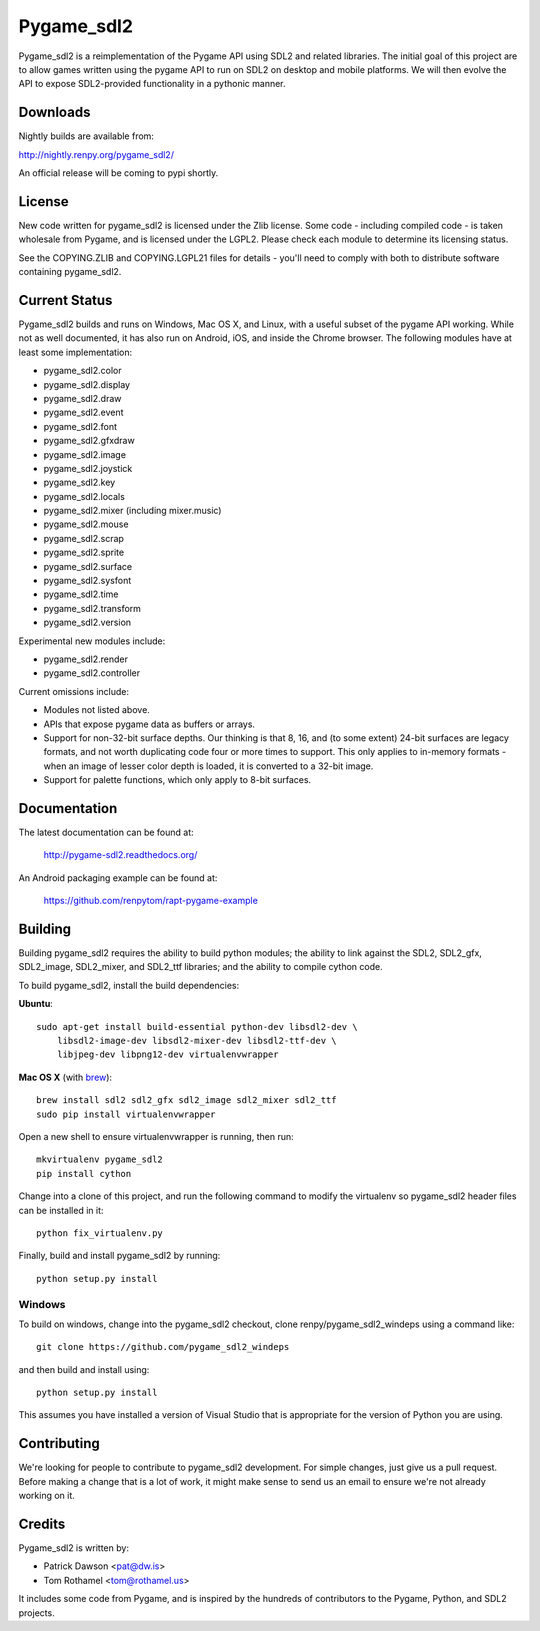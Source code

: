 ===========
Pygame_sdl2
===========

Pygame_sdl2 is a reimplementation of the Pygame API using SDL2 and
related libraries. The initial goal of this project are to allow
games written using the pygame API to run on SDL2 on desktop and
mobile  platforms. We will then evolve the API to expose SDL2-provided
functionality in a pythonic manner.

Downloads
---------

Nightly builds are available from:

http://nightly.renpy.org/pygame_sdl2/

An official release will be coming to pypi shortly.

License
-------

New code written for pygame_sdl2 is licensed under the Zlib license. Some
code - including compiled code - is taken wholesale from Pygame, and is
licensed under the LGPL2. Please check each module to
determine its licensing status.

See the COPYING.ZLIB and COPYING.LGPL21 files for details - you'll need
to comply with both to distribute software containing pygame_sdl2.

Current Status
--------------

Pygame_sdl2 builds and runs on Windows, Mac OS X, and Linux, with a useful
subset of the pygame API working. While not as well documented, it has also
run on Android, iOS, and inside the Chrome browser. The following modules
have at least some implementation:

* pygame_sdl2.color
* pygame_sdl2.display
* pygame_sdl2.draw
* pygame_sdl2.event
* pygame_sdl2.font
* pygame_sdl2.gfxdraw
* pygame_sdl2.image
* pygame_sdl2.joystick
* pygame_sdl2.key
* pygame_sdl2.locals
* pygame_sdl2.mixer (including mixer.music)
* pygame_sdl2.mouse
* pygame_sdl2.scrap
* pygame_sdl2.sprite
* pygame_sdl2.surface
* pygame_sdl2.sysfont
* pygame_sdl2.time
* pygame_sdl2.transform
* pygame_sdl2.version

Experimental new modules include:

* pygame_sdl2.render
* pygame_sdl2.controller

Current omissions include:

* Modules not listed above.

* APIs that expose pygame data as buffers or arrays.

* Support for non-32-bit surface depths. Our thinking is that 8, 16,
  and (to some extent) 24-bit surfaces are legacy formats, and not worth
  duplicating code four or more times to support. This only applies to
  in-memory formats - when an image of lesser color depth is loaded, it
  is converted to a 32-bit image.

* Support for palette functions, which only apply to 8-bit surfaces.


Documentation
-------------

The latest documentation can be found at:

    http://pygame-sdl2.readthedocs.org/

An Android packaging example can be found at:

    https://github.com/renpytom/rapt-pygame-example

Building
--------

Building pygame_sdl2 requires the ability to build python modules; the
ability to link against the SDL2, SDL2_gfx, SDL2_image, SDL2_mixer,
and SDL2_ttf libraries; and the ability to compile cython code.

To build pygame_sdl2, install the build dependencies:

**Ubuntu**::

    sudo apt-get install build-essential python-dev libsdl2-dev \
        libsdl2-image-dev libsdl2-mixer-dev libsdl2-ttf-dev \
        libjpeg-dev libpng12-dev virtualenvwrapper

**Mac OS X** (with `brew <http://brew.sh>`_)::

    brew install sdl2 sdl2_gfx sdl2_image sdl2_mixer sdl2_ttf
    sudo pip install virtualenvwrapper

Open a new shell to ensure virtualenvwrapper is running, then run::

    mkvirtualenv pygame_sdl2
    pip install cython

Change into a clone of this project, and run the following command to modify
the virtualenv so pygame_sdl2 header files can be installed in it::

    python fix_virtualenv.py

Finally, build and install pygame_sdl2 by running::

    python setup.py install


Windows
^^^^^^^

To build on windows, change into the pygame_sdl2 checkout, clone
renpy/pygame_sdl2_windeps using a command like::

    git clone https://github.com/pygame_sdl2_windeps

and then build and install using::

    python setup.py install

This assumes you have installed a version of Visual Studio that is
appropriate for the version of Python you are using.


Contributing
------------

We're looking for people to contribute to pygame_sdl2 development. For
simple changes, just give us a pull request. Before making a change that
is a lot of work, it might make sense to send us an email to ensure we're
not already working on it.

Credits
-------

Pygame_sdl2 is written by:

* Patrick Dawson <pat@dw.is>
* Tom Rothamel <tom@rothamel.us>

It includes some code from Pygame, and is inspired by the hundreds of
contributors to the Pygame, Python, and SDL2 projects.
